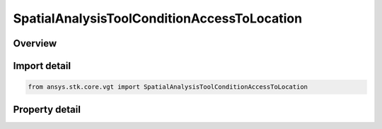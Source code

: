 SpatialAnalysisToolConditionAccessToLocation
============================================

.. py:class:: ansys.stk.core.vgt.SpatialAnalysisToolConditionAccessToLocation

   Bases: :py:class:`~ansys.stk.core.vgt.ISpatialAnalysisToolVolume`, :py:class:`~ansys.stk.core.vgt.IComponent`

   An Inview volume interface.

.. py:currentmodule:: SpatialAnalysisToolConditionAccessToLocation

Overview
--------

.. tab-set::

    .. tab-item:: Properties
        
        .. list-table::
            :header-rows: 0
            :widths: auto

            * - :py:attr:`~ansys.stk.core.vgt.SpatialAnalysisToolConditionAccessToLocation.constraint_object`
              - A constraint object of the access.
            * - :py:attr:`~ansys.stk.core.vgt.SpatialAnalysisToolConditionAccessToLocation.light_time_delay`
              - Returns Light Time Delay options parameters.



Import detail
-------------

.. code-block:: python

    from ansys.stk.core.vgt import SpatialAnalysisToolConditionAccessToLocation


Property detail
---------------

.. py:property:: constraint_object
    :canonical: ansys.stk.core.vgt.SpatialAnalysisToolConditionAccessToLocation.constraint_object
    :type: typing.Any

    A constraint object of the access.

.. py:property:: light_time_delay
    :canonical: ansys.stk.core.vgt.SpatialAnalysisToolConditionAccessToLocation.light_time_delay
    :type: TimeToolLightTimeDelay

    Returns Light Time Delay options parameters.


